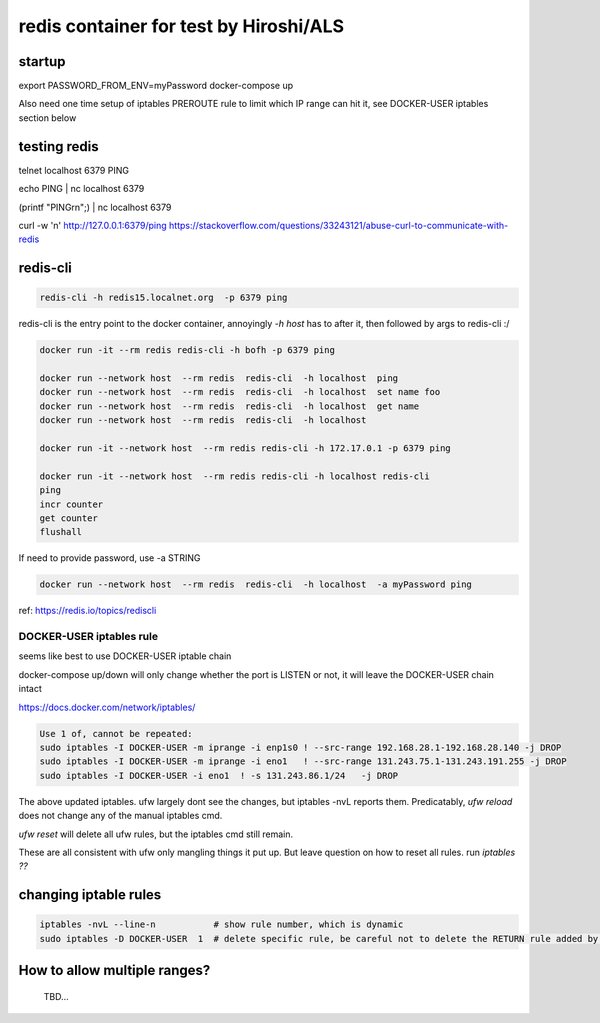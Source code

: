 

redis container for test by Hiroshi/ALS
***************************************

startup
-------

export PASSWORD_FROM_ENV=myPassword
docker-compose up

Also need one time setup of iptables PREROUTE rule
to limit which IP range can hit it, see
DOCKER-USER iptables section below


testing redis
-------------

telnet localhost 6379
PING

echo PING | nc localhost 6379

(printf "PING\r\n";) | nc localhost 6379


curl -w '\n' http://127.0.0.1:6379/ping
https://stackoverflow.com/questions/33243121/abuse-curl-to-communicate-with-redis




redis-cli
---------

.. code:: bash 

	redis-cli -h redis15.localnet.org  -p 6379 ping 


redis-cli is the entry point to the docker container, 
annoyingly `-h host` has to after it, then followed by args to redis-cli :/

.. code:: bash 

	docker run -it --rm redis redis-cli -h bofh -p 6379 ping

	docker run --network host  --rm redis  redis-cli  -h localhost  ping
	docker run --network host  --rm redis  redis-cli  -h localhost  set name foo
	docker run --network host  --rm redis  redis-cli  -h localhost  get name
	docker run --network host  --rm redis  redis-cli  -h localhost  

	docker run -it --network host  --rm redis redis-cli -h 172.17.0.1 -p 6379 ping

	docker run -it --network host  --rm redis redis-cli -h localhost redis-cli
	ping
	incr counter
	get counter
	flushall



If need to provide password, use -a STRING 

.. code:: bash 

	docker run --network host  --rm redis  redis-cli  -h localhost  -a myPassword ping


ref: https://redis.io/topics/rediscli



DOCKER-USER iptables rule
=========================

seems like best to use 
DOCKER-USER iptable chain

docker-compose up/down will only change whether the port is LISTEN or not, 
it will leave the DOCKER-USER chain intact

https://docs.docker.com/network/iptables/

.. code:: bash 

	Use 1 of, cannot be repeated:
	sudo iptables -I DOCKER-USER -m iprange -i enp1s0 ! --src-range 192.168.28.1-192.168.28.140 -j DROP
	sudo iptables -I DOCKER-USER -m iprange -i eno1   ! --src-range 131.243.75.1-131.243.191.255 -j DROP
	sudo iptables -I DOCKER-USER -i eno1  ! -s 131.243.86.1/24   -j DROP

The above updated iptables.  ufw largely dont see the changes, but iptables -nvL reports them.
Predicatably, `ufw reload` does not change any of the manual iptables cmd.

`ufw reset` will delete all ufw rules, but the iptables cmd still remain.

These are all consistent with ufw only mangling things it put up.
But leave question on how to reset all rules.  run `iptables ??` 


changing iptable rules
----------------------

.. code:: bash 

	iptables -nvL --line-n           # show rule number, which is dynamic
	sudo iptables -D DOCKER-USER  1  # delete specific rule, be careful not to delete the RETURN rule added by docker 



How to allow multiple ranges?
-----------------------------

	TBD...


